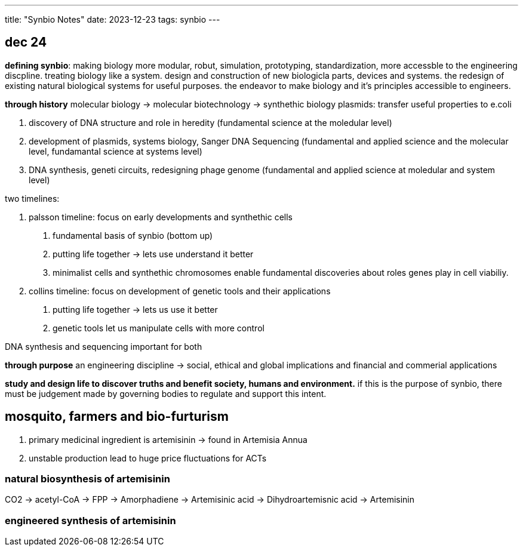 ---
title: "Synbio Notes"
date: 2023-12-23
tags: synbio
---

== dec 24

*defining synbio*: 
making biology more modular, robut, simulation, prototyping, standardization, more accessble to the engineering discpline. 
treating biology like a system. design and construction of new biologicla parts, devices and systems.
the redesign of existing natural biological systems for useful purposes. the endeavor to make biology and it's principles accessible to engineers.

*through history*
molecular biology -> molecular biotechnology -> synthethic biology
plasmids: transfer useful properties to e.coli

1. discovery of DNA structure and role in heredity (fundamental science at the moledular level)
2. development of plasmids, systems biology, Sanger DNA Sequencing (fundamental and applied science and the molecular level, fundamantal science at systems level)
3. DNA synthesis, geneti circuits, redesigning phage genome (fundamental and applied science at moledular and system level)

two timelines: 

1. palsson timeline: focus on early developments and synthethic cells

. fundamental basis of synbio (bottom up)
. putting life together -> lets use understand it better 
	. minimalist cells and synthethic chromosomes enable fundamental discoveries about roles genes play in cell viabiliy.

2. collins timeline: focus on development of genetic tools and their applications

. putting life together -> lets us use it better
	. genetic tools let us manipulate cells with more control

DNA synthesis and sequencing important for both

*through purpose*
an engineering discipline -> social, ethical and global implications and financial and commerial applications 


*study and design life to discover truths and benefit society, humans and environment.*
if this is the purpose of synbio, there must be judgement made by governing bodies to regulate and support this intent.

== mosquito, farmers and bio-furturism
. primary medicinal ingredient is artemisinin -> found in Artemisia Annua
. unstable production lead to huge price fluctuations for ACTs

=== natural biosynthesis of artemisinin 
CO2 -> acetyl-CoA -> FPP -> Amorphadiene -> Artemisinic acid -> Dihydroartemisnic acid -> Artemisinin 

=== engineered synthesis of artemisinin 